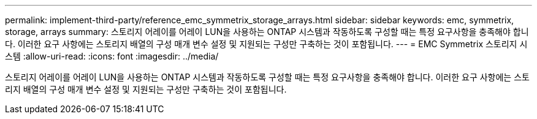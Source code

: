---
permalink: implement-third-party/reference_emc_symmetrix_storage_arrays.html 
sidebar: sidebar 
keywords: emc, symmetrix, storage, arrays 
summary: 스토리지 어레이를 어레이 LUN을 사용하는 ONTAP 시스템과 작동하도록 구성할 때는 특정 요구사항을 충족해야 합니다. 이러한 요구 사항에는 스토리지 배열의 구성 매개 변수 설정 및 지원되는 구성만 구축하는 것이 포함됩니다. 
---
= EMC Symmetrix 스토리지 시스템
:allow-uri-read: 
:icons: font
:imagesdir: ../media/


[role="lead"]
스토리지 어레이를 어레이 LUN을 사용하는 ONTAP 시스템과 작동하도록 구성할 때는 특정 요구사항을 충족해야 합니다. 이러한 요구 사항에는 스토리지 배열의 구성 매개 변수 설정 및 지원되는 구성만 구축하는 것이 포함됩니다.
